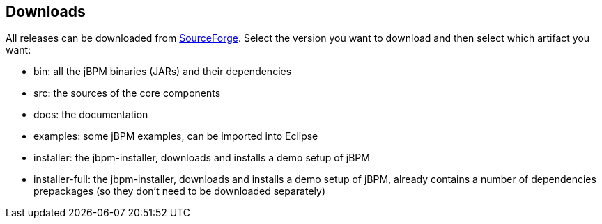 :experimental:


== Downloads


All releases can be downloaded from https://sourceforge.net/projects/jbpm/files/[SourceForge].
Select the version you want to download and then select which artifact you want:

* bin: all the jBPM binaries (JARs) and their dependencies
* src: the sources of the core components
* docs: the documentation
* examples: some jBPM examples, can be imported into Eclipse
* installer: the jbpm-installer, downloads and installs a demo setup of jBPM
* installer-full: the jbpm-installer, downloads and installs a demo setup of jBPM, already contains a number of dependencies prepackages (so they don't need to be downloaded separately)
